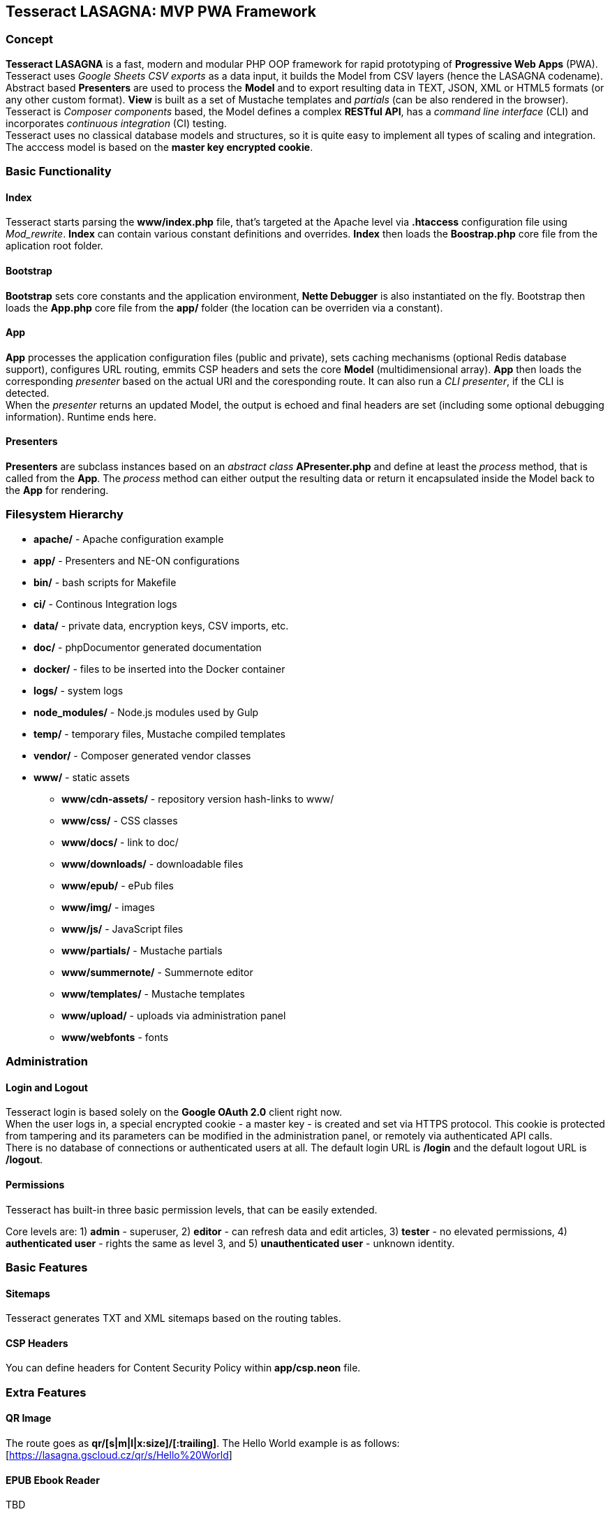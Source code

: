 == Tesseract LASAGNA: MVP PWA Framework

=== Concept

*Tesseract LASAGNA* is a fast, modern and modular PHP OOP framework for
rapid prototyping of *Progressive Web Apps* (PWA). Tesseract uses
_Google Sheets CSV exports_ as a data input, it builds the Model from
CSV layers (hence the LASAGNA codename). +
Abstract based *Presenters* are used to process the *Model* and to
export resulting data in TEXT, JSON, XML or HTML5 formats (or any other
custom format). *View* is built as a set of Mustache templates and
_partials_ (can be also rendered in the browser). +
Tesseract is _Composer components_ based, the Model defines a complex
*RESTful API*, has a _command line interface_ (CLI) and incorporates
_continuous integration_ (CI) testing. +
Tesseract uses no classical database models and structures, so it is
quite easy to implement all types of scaling and integration. The
acccess model is based on the *master key encrypted cookie*.

=== Basic Functionality

==== Index

Tesseract starts parsing the *www/index.php* file, that’s targeted at
the Apache level via *.htaccess* configuration file using _Mod_rewrite_.
*Index* can contain various constant definitions and overrides. *Index*
then loads the *Boostrap.php* core file from the aplication root folder.

==== Bootstrap

*Bootstrap* sets core constants and the application environment, *Nette
Debugger* is also instantiated on the fly. Bootstrap then loads the
*App.php* core file from the *app/* folder (the location can be
overriden via a constant).

==== App

*App* processes the application configuration files (public and
private), sets caching mechanisms (optional Redis database support),
configures URL routing, emmits CSP headers and sets the core *Model*
(multidimensional array). *App* then loads the corresponding _presenter_
based on the actual URI and the coresponding route. It can also run a
_CLI presenter_, if the CLI is detected. +
When the _presenter_ returns an updated Model, the output is echoed and
final headers are set (including some optional debugging information).
Runtime ends here.

==== Presenters

*Presenters* are subclass instances based on an _abstract class_
*APresenter.php* and define at least the _process_ method, that is
called from the *App*. The _process_ method can either output the
resulting data or return it encapsulated inside the Model back to the
*App* for rendering.

=== Filesystem Hierarchy

* *apache/* - Apache configuration example
* *app/* - Presenters and NE-ON configurations
* *bin/* - bash scripts for Makefile
* *ci/* - Continous Integration logs
* *data/* - private data, encryption keys, CSV imports, etc.
* *doc/* - phpDocumentor generated documentation
* *docker/* - files to be inserted into the Docker container
* *logs/* - system logs
* *node_modules/* - Node.js modules used by Gulp
* *temp/* - temporary files, Mustache compiled templates
* *vendor/* - Composer generated vendor classes
* *www/* - static assets
** *www/cdn-assets/* - repository version hash-links to www/
** *www/css/* - CSS classes
** *www/docs/* - link to doc/
** *www/downloads/* - downloadable files
** *www/epub/* - ePub files
** *www/img/* - images
** *www/js/* - JavaScript files
** *www/partials/* - Mustache partials
** *www/summernote/* - Summernote editor
** *www/templates/* - Mustache templates
** *www/upload/* - uploads via administration panel
** *www/webfonts* - fonts

=== Administration

==== Login and Logout

Tesseract login is based solely on the *Google OAuth 2.0* client right
now. +
When the user logs in, a special encrypted cookie - a master key - is
created and set via HTTPS protocol. This cookie is protected from
tampering and its parameters can be modified in the administration
panel, or remotely via authenticated API calls. +
There is no database of connections or authenticated users at all. The
default login URL is */login* and the default logout URL is */logout*.

==== Permissions

Tesseract has built-in three basic permission levels, that can be easily
extended.

Core levels are: 1) *admin* - superuser, 2) *editor* - can refresh data
and edit articles, 3) *tester* - no elevated permissions, 4)
*authenticated user* - rights the same as level 3, and 5)
*unauthenticated user* - unknown identity.

=== Basic Features

==== Sitemaps

Tesseract generates TXT and XML sitemaps based on the routing tables. +
[https://lasagna.gscloud.cz/sitemap.txt]
[https://lasagna.gscloud.cz/sitemap.xml]

==== CSP Headers

You can define headers for Content Security Policy within *app/csp.neon*
file.

=== Extra Features

==== QR Image

The route goes as *qr/[s|m|l|x:size]/[******:trailing]*. The Hello World
example is as follows: [https://lasagna.gscloud.cz/qr/s/Hello%20World]

==== EPUB Ebook Reader

TBD

==== WYSIWYG Articles

TBD

==== Pingback Monitoring

See the live demo at this URL: [https://lasagna.gscloud.cz/pingback]
